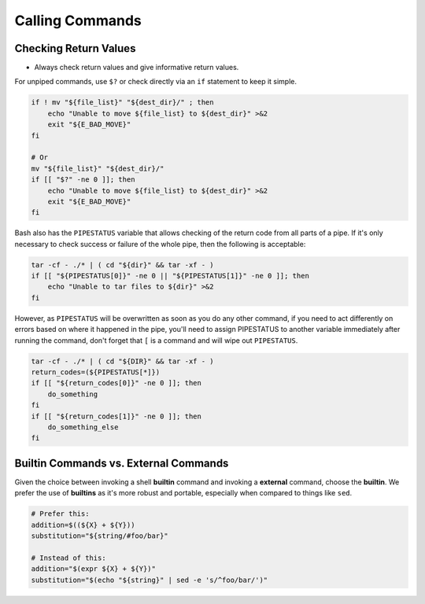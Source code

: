 Calling Commands
===============================================================================

.. _sh_checking_return_values:

Checking Return Values
-------------------------------------------------------------------------------
- Always check return values and give informative return values.

For unpiped commands, use ``$?`` or check directly via an ``if`` statement to keep it simple.

.. code-block:: sh

    if ! mv "${file_list}" "${dest_dir}/" ; then
        echo "Unable to move ${file_list} to ${dest_dir}" >&2
        exit "${E_BAD_MOVE}"
    fi

    # Or
    mv "${file_list}" "${dest_dir}/"
    if [[ "$?" -ne 0 ]]; then
        echo "Unable to move ${file_list} to ${dest_dir}" >&2
        exit "${E_BAD_MOVE}"
    fi

Bash also has the ``PIPESTATUS`` variable that allows checking of the return code from all parts
of a pipe. If it's only necessary to check success or failure of the whole pipe,
then the following is acceptable:

.. code-block:: sh

    tar -cf - ./* | ( cd "${dir}" && tar -xf - )
    if [[ "${PIPESTATUS[0]}" -ne 0 || "${PIPESTATUS[1]}" -ne 0 ]]; then
        echo "Unable to tar files to ${dir}" >&2
    fi

However, as ``PIPESTATUS`` will be overwritten as soon as you do any other command, if you need to
act differently on errors based on where it happened in the pipe, you'll need to assign PIPESTATUS
to another variable immediately after running the command, don't forget that ``[`` is a command and
will wipe out ``PIPESTATUS``.

.. code-block:: sh

    tar -cf - ./* | ( cd "${DIR}" && tar -xf - )
    return_codes=(${PIPESTATUS[*]})
    if [[ "${return_codes[0]}" -ne 0 ]]; then
        do_something
    fi
    if [[ "${return_codes[1]}" -ne 0 ]]; then
        do_something_else
    fi

.. _sh_builtin_commands_vs_external_commands:

Builtin Commands vs. External Commands
-------------------------------------------------------------------------------
Given the choice between invoking a shell **builtin** command and invoking a **external** command,
choose the **builtin**. We prefer the use of **builtins** as it's more robust and portable,
especially when compared to things like ``sed``.

.. code-block:: sh

    # Prefer this:
    addition=$((${X} + ${Y}))
    substitution="${string/#foo/bar}"

    # Instead of this:
    addition="$(expr ${X} + ${Y})"
    substitution="$(echo "${string}" | sed -e 's/^foo/bar/')"


